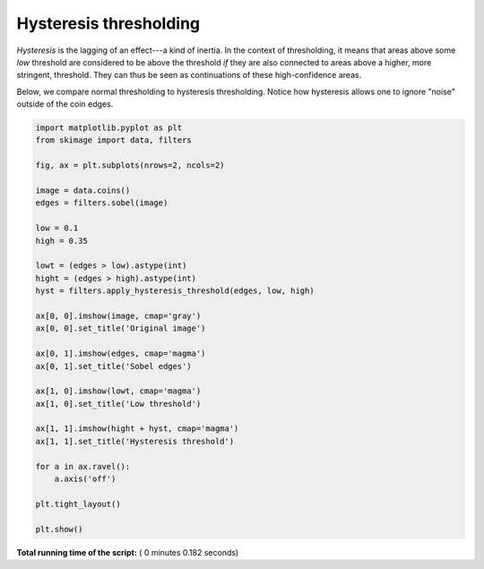 

.. _sphx_glr_auto_examples_filters_plot_hysteresis.py:


=======================
Hysteresis thresholding
=======================

*Hysteresis* is the lagging of an effect---a kind of inertia. In the
context of thresholding, it means that areas above some *low* threshold
are considered to be above the threshold *if* they are also connected
to areas above a higher, more stringent, threshold. They can thus be
seen as continuations of these high-confidence areas.

Below, we compare normal thresholding to hysteresis thresholding.
Notice how hysteresis allows one to ignore "noise" outside of the coin
edges.




.. image:: /auto_examples/filters/images/sphx_glr_plot_hysteresis_001.png
    :align: center





.. code-block:: python


    import matplotlib.pyplot as plt
    from skimage import data, filters

    fig, ax = plt.subplots(nrows=2, ncols=2)

    image = data.coins()
    edges = filters.sobel(image)

    low = 0.1
    high = 0.35

    lowt = (edges > low).astype(int)
    hight = (edges > high).astype(int)
    hyst = filters.apply_hysteresis_threshold(edges, low, high)

    ax[0, 0].imshow(image, cmap='gray')
    ax[0, 0].set_title('Original image')

    ax[0, 1].imshow(edges, cmap='magma')
    ax[0, 1].set_title('Sobel edges')

    ax[1, 0].imshow(lowt, cmap='magma')
    ax[1, 0].set_title('Low threshold')

    ax[1, 1].imshow(hight + hyst, cmap='magma')
    ax[1, 1].set_title('Hysteresis threshold')

    for a in ax.ravel():
        a.axis('off')

    plt.tight_layout()

    plt.show()

**Total running time of the script:** ( 0 minutes  0.182 seconds)



.. only :: html

 .. container:: sphx-glr-footer


  .. container:: sphx-glr-download

     :download:`Download Python source code: plot_hysteresis.py <plot_hysteresis.py>`



  .. container:: sphx-glr-download

     :download:`Download Jupyter notebook: plot_hysteresis.ipynb <plot_hysteresis.ipynb>`


.. only:: html

 .. rst-class:: sphx-glr-signature

    `Gallery generated by Sphinx-Gallery <https://sphinx-gallery.readthedocs.io>`_
